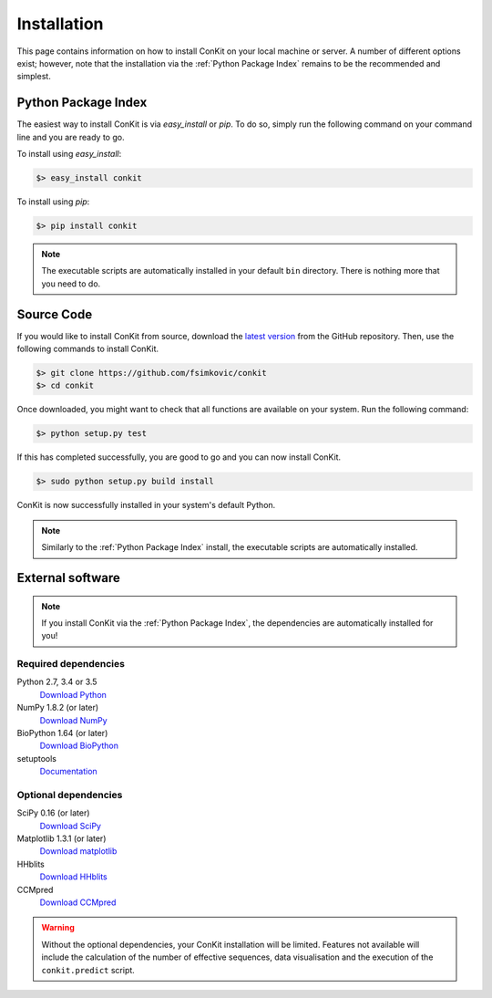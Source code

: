 .. _installation:

Installation
============

This page contains information on how to install ConKit on your local machine or server. A number of different options exist; however, note that the installation via the :ref:`Python Package Index` remains to be the recommended and simplest.

Python Package Index
~~~~~~~~~~~~~~~~~~~~
The easiest way to install ConKit is via `easy_install` or `pip`. To do so, simply run the following command on your command line and you are ready to go.

To install using `easy_install`:

.. code-block:: bash

   $> easy_install conkit

To install using `pip`:

.. code-block:: bash

   $> pip install conkit

.. note::

   The executable scripts are automatically installed in your default ``bin`` directory. There is nothing more that you need to do.

Source Code
~~~~~~~~~~~

If you would like to install ConKit from source, download the `latest version <https://github.com/fsimkovic/conkit/releases>`_ from the GitHub repository. Then, use the following commands to install ConKit.

.. code-block:: bash

   $> git clone https://github.com/fsimkovic/conkit
   $> cd conkit

Once downloaded, you might want to check that all functions are available on your system. Run the following command:

.. code-block:: bash

   $> python setup.py test

If this has completed successfully, you are good to go and you can now install ConKit.

.. code-block:: bash

   $> sudo python setup.py build install

ConKit is now successfully installed in your system's default Python.

.. note::

   Similarly to the :ref:`Python Package Index` install, the executable scripts are automatically installed.

External software
~~~~~~~~~~~~~~~~~

.. note::

   If you install ConKit via the :ref:`Python Package Index`, the dependencies are automatically installed for you!

Required dependencies
+++++++++++++++++++++
Python 2.7, 3.4 or 3.5
  `Download Python <https://www.python.org/downloads/>`_
NumPy 1.8.2 (or later)
  `Download NumPy <http://www.scipy.org/scipylib/download.html>`_
BioPython 1.64 (or later)
  `Download BioPython <http://biopython.org/wiki/Documentation>`_
setuptools
  `Documentation <https://setuptools.readthedocs.io/en/latest/>`_    

Optional dependencies
+++++++++++++++++++++
SciPy 0.16 (or later)
  `Download SciPy <http://www.scipy.org/scipylib/download.html>`_
Matplotlib 1.3.1 (or later)
  `Download matplotlib <http://matplotlib.org/users/installing.html>`_
HHblits
   `Download HHblits <https://github.com/soedinglab/hh-suite>`_
CCMpred
   `Download CCMpred <https://github.com/soedinglab/CCMpred>`_

.. warning::

   Without the optional dependencies, your ConKit installation will be limited. Features not available will include the calculation of the number of effective sequences, data visualisation and the execution of the ``conkit.predict`` script.
